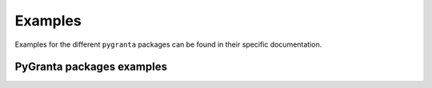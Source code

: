 Examples
========

Examples for the different ``pygranta`` packages can be found in their specific documentation.

**************************
PyGranta packages examples
**************************

.. grid:: 3

    .. grid-item-card:: Granta MI BoM Analytics
      :link: https://bomanalytics.grantami.docs.pyansys.com/version/stable/examples/index.html
      :text-align: center
      :class-title: pyansys-card-title

    .. grid-item-card:: Granta MI RecordLists
      :link: https://recordlists.grantami.docs.pyansys.com/version/stable/examples/index.html
      :text-align: center
      :class-title: pyansys-card-title
